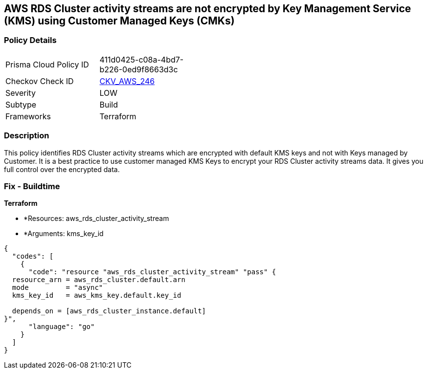 == AWS RDS Cluster activity streams are not encrypted by Key Management Service (KMS) using Customer Managed Keys (CMKs)


=== Policy Details 

[width=45%]
[cols="1,1"]
|=== 
|Prisma Cloud Policy ID 
| 411d0425-c08a-4bd7-b226-0ed9f8663d3c

|Checkov Check ID 
| https://github.com/bridgecrewio/checkov/tree/master/checkov/terraform/checks/resource/aws/RDSClusterActivityStreamEncryptedWithCMK.py[CKV_AWS_246]

|Severity
|LOW

|Subtype
|Build

|Frameworks
|Terraform

|=== 



=== Description 


This policy identifies RDS Cluster activity streams which are encrypted with default KMS keys and not with Keys managed by Customer.
It is a best practice to use customer managed KMS Keys to encrypt your RDS Cluster activity streams data.
It gives you full control over the encrypted data.

=== Fix - Buildtime


*Terraform* 


* *Resources: aws_rds_cluster_activity_stream
* *Arguments: kms_key_id


[source,go]
----
{
  "codes": [
    {
      "code": "resource "aws_rds_cluster_activity_stream" "pass" {
  resource_arn = aws_rds_cluster.default.arn
  mode         = "async"
  kms_key_id   = aws_kms_key.default.key_id

  depends_on = [aws_rds_cluster_instance.default]
}",
      "language": "go"
    }
  ]
}
----
